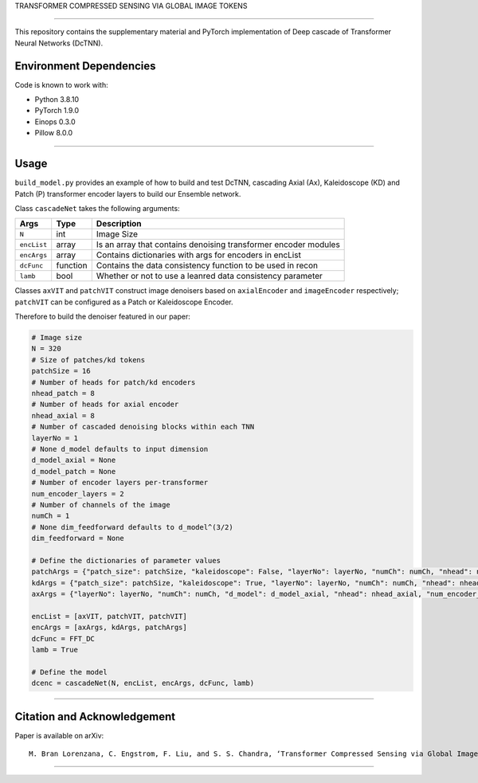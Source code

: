 TRANSFORMER COMPRESSED SENSING VIA GLOBAL IMAGE TOKENS

=========================================================================

This repository contains the supplementary material and PyTorch implementation of Deep cascade of Transformer Neural Networks (DcTNN). 

Environment Dependencies
====================

Code is known to work with:

* Python 3.8.10
* PyTorch 1.9.0
* Einops 0.3.0
* Pillow 8.0.0

----

Usage
====================

``build_model.py`` provides an example of how to build and test DcTNN, cascading Axial (Ax), Kaleidoscope (KD) and Patch (P) transformer encoder layers to build our Ensemble network.

Class ``cascadeNet`` takes the following arguments:


+---------------+-----------+------------------------------------------------------------------+
| Args          | Type      | Description                                                      |
+===============+===========+==================================================================+
| ``N``         | int       | Image Size                                                       |
+---------------+-----------+------------------------------------------------------------------+
| ``encList``   | array     | Is an array that contains denoising transformer encoder modules  |
+---------------+-----------+------------------------------------------------------------------+
| ``encArgs``   | array     | Contains dictionaries with args for encoders in encList          |
+---------------+-----------+------------------------------------------------------------------+
| ``dcFunc``    | function  | Contains the data consistency function to be used in recon       |
+---------------+-----------+------------------------------------------------------------------+
| ``lamb``      | bool      | Whether or not to use a leanred data consistency parameter       |
+---------------+-----------+------------------------------------------------------------------+

Classes ``axVIT`` and ``patchVIT`` construct image denoisers based on ``axialEncoder`` and ``imageEncoder`` respectively; ``patchVIT`` can be configured as a Patch or Kaleidoscope Encoder. 


Therefore to build the denoiser featured in our paper:

.. code-block:: python 
  
  # Image size
  N = 320
  # Size of patches/kd tokens
  patchSize = 16
  # Number of heads for patch/kd encoders
  nhead_patch = 8
  # Number of heads for axial encoder
  nhead_axial = 8
  # Number of cascaded denoising blocks within each TNN
  layerNo = 1
  # None d_model defaults to input dimension
  d_model_axial = None
  d_model_patch = None
  # Number of encoder layers per-transformer
  num_encoder_layers = 2
  # Number of channels of the image
  numCh = 1
  # None dim_feedforward defaults to d_model^(3/2)
  dim_feedforward = None

  # Define the dictionaries of parameter values
  patchArgs = {"patch_size": patchSize, "kaleidoscope": False, "layerNo": layerNo, "numCh": numCh, "nhead": nhead_patch, "num_encoder_layers": num_encoder_layers, "dim_feedforward": dim_feedforward, "d_model": d_model_patch}
  kdArgs = {"patch_size": patchSize, "kaleidoscope": True, "layerNo": layerNo, "numCh": numCh, "nhead": nhead_patch, "num_encoder_layers": num_encoder_layers, "dim_feedforward": dim_feedforward, "d_model": d_model_patch}
  axArgs = {"layerNo": layerNo, "numCh": numCh, "d_model": d_model_axial, "nhead": nhead_axial, "num_encoder_layers": num_encoder_layers, "dim_feedforward": dim_feedforward}
  
  encList = [axVIT, patchVIT, patchVIT]
  encArgs = [axArgs, kdArgs, patchArgs]
  dcFunc = FFT_DC
  lamb = True

  # Define the model
  dcenc = cascadeNet(N, encList, encArgs, dcFunc, lamb)
----

Citation and Acknowledgement
====================

Paper is available on arXiv::

  M. Bran Lorenzana, C. Engstrom, F. Liu, and S. S. Chandra, ‘Transformer Compressed Sensing via Global Image Tokens’. arXiv, Mar. 27, 2022. Available: http://arxiv.org/abs/2203.12861 


----
